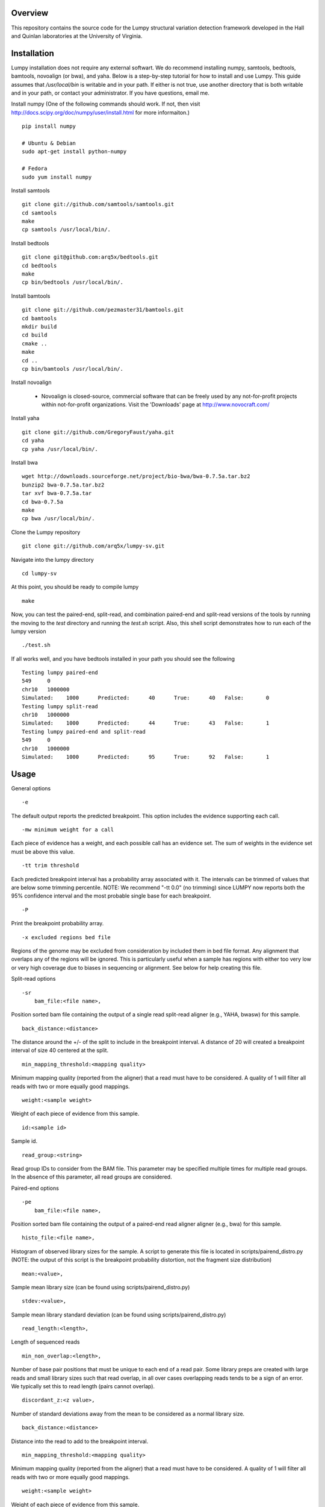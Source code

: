 Overview
========

This repository contains the source code for the Lumpy structural variation
detection framework developed in the Hall and Quinlan laboratories at the
University of Virginia.

Installation
============
Lumpy installation does not require any external softwart. We do recommend
installing numpy, samtools, bedtools, bamtools, novoalign (or bwa), and yaha.  Below
is a step-by-step tutorial for how to install and use Lumpy. This guide assumes
that `/usr/local/bin` is writable and in your path.  If either is not true, use
another directory that is both writable and in your path, or contact your
administrator.  If you have questions, email me.

Install numpy (One of the following commands should work.  If not, then visit http://docs.scipy.org/doc/numpy/user/install.html for more informaiton.)
::

	pip install numpy
	
	# Ubuntu & Debian
	sudo apt-get install python-numpy
	
	# Fedora
	sudo yum install numpy 
	
Install samtools
::

    git clone git://github.com/samtools/samtools.git
    cd samtools
    make
    cp samtools /usr/local/bin/.

Install bedtools
::

    git clone git@github.com:arq5x/bedtools.git    
    cd bedtools
    make
    cp bin/bedtools /usr/local/bin/.

Install bamtools
::

    git clone git://github.com/pezmaster31/bamtools.git
    cd bamtools
    mkdir build
    cd build
    cmake ..
    make
    cd ..
    cp bin/bamtools /usr/local/bin/.

Install novoalign

    - Novoalign is closed-source, commercial software that can be freely used
      by any not-for-profit projects within not-for-profit organizations.
      Visit the 'Downloads' page at http://www.novocraft.com/ 

Install yaha
::
    
    git clone git://github.com/GregoryFaust/yaha.git
    cd yaha
    cp yaha /usr/local/bin/.

Install bwa
::

    wget http://downloads.sourceforge.net/project/bio-bwa/bwa-0.7.5a.tar.bz2
    bunzip2 bwa-0.7.5a.tar.bz2
    tar xvf bwa-0.7.5a.tar
    cd bwa-0.7.5a
    make
    cp bwa /usr/local/bin/.

Clone the Lumpy repository
::

   git clone git://github.com/arq5x/lumpy-sv.git

Navigate into the lumpy directory
::

  cd lumpy-sv


At this point, you should be ready to compile lumpy
::

        make


Now, you can test the paired-end, split-read, and combination paired-end and
split-read  versions of the tools by running the moving to the `test` directory and running the `test.sh` script. Also, this shell script demonstrates how 
to run each of the lumpy version
::

        ./test.sh

If all works well, and you have bedtools installed in your path you should see
the following
::

	Testing lumpy paired-end
	549	0
	chr10	1000000
	Simulated:    1000	Predicted:      40	True:      40	False:       0
	Testing lumpy split-read
	chr10	1000000
	Simulated:    1000	Predicted:      44	True:      43	False:       1
	Testing lumpy paired-end and split-read
	549	0
	chr10	1000000
	Simulated:    1000	Predicted:      95	True:      92	False:       1

Usage
=====

General options
::

    -e  

The default output reports the predicted breakpoint.  This option includes the
evidence supporting each call.
::

    -mw minimum weight for a call

Each piece of evidence has a weight, and each possible call has an evidence
set.  The sum of weights in the evidence set must be above this value.
::

    -tt trim threshold

Each predicted breakpoint interval has a probability array associated with it.
The intervals can be trimmed of values that are below some trimming percentile.
NOTE: We recommend "-tt 0.0" (no trimming) since LUMPY now reports both the 95%
confidence interval and the most probable single base for each breakpoint.
::

    -P 

Print the breakpoint probability array.
::

    -x excluded regions bed file

Regions of the genome may be excluded from consideration by included them in
bed file format.  Any alignment that overlaps any of the regions will be
ignored.  This is particularly useful when a sample has regions with either too
very low or very high coverage due to biases in sequencing or alignment.  See
below for help creating this file.
::

Split-read options
::

    -sr 
        bam_file:<file name>,

Position sorted bam file containing the output of a single read split-read
aligner (e.g., YAHA, bwasw) for this sample.
::

        back_distance:<distance>

The distance around the +/- of the split to include in the breakpoint interval.
A distance of 20 will created a breakpoint interval of size 40 centered at the
split.
::

        min_mapping_threshold:<mapping quality>

Minimum mapping quality (reported from the aligner) that a read must have 
to be considered.  A quality of 1 will filter all reads with two or more 
equally good mappings.
::

        weight:<sample weight>

Weight of each piece of evidence from this sample.
::

        id:<sample id>

Sample id.
::

        read_group:<string>

Read group IDs to consider from the BAM file. This parameter may be specified
multiple times for multiple read groups. In the absence of this parameter,
all read groups are considered.

Paired-end options
::

    -pe 
        bam_file:<file name>,

Position sorted bam file containing the output of a paired-end read aligner
aligner (e.g., bwa) for this sample.
::

        histo_file:<file name>,

Histogram of observed library sizes for the sample.  A script to 
generate this file is located in scripts/pairend_distro.py (NOTE: the output of this script is the breakpoint probability distortion, not the fragment size distribution)
::

        mean:<value>,

Sample mean library size (can be found using scripts/pairend_distro.py)
::

        stdev:<value>,

Sample mean library standard deviation (can be found using scripts/pairend_distro.py)
::

        read_length:<length>,

Length of sequenced reads
::

        min_non_overlap:<length>,

Number of base pair positions that must be unique to each end of a read pair.
Some library preps are created with large reads and small library sizes such
that read overlap, in all over cases overlapping reads tends to be a sign of an
error.  We typically set this to read length (pairs cannot overlap).
::

        discordant_z:<z value>,

Number of standard deviations away from the mean to be considered as a normal
library size.
::

        back_distance:<distance>

Distance into the read to add to the breakpoint interval. 
::

        min_mapping_threshold:<mapping quality>

Minimum mapping quality (reported from the aligner) that a read must have 
to be considered.  A quality of 1 will filter all reads with two or more 
equally good mappings.
::

        weight:<sample weight>

Weight of each piece of evidence from this sample.
::

        id:<sample id>

Sample id.
::

        read_group:<string>

Read group IDs to consider from the BAM file. This parameter may be specified
multiple times for multiple read groups. In the absence of this parameter,
all read groups are considered.


BEDPE (general interface) options
::

    -bedpe 
        bedpe_file:<bedpe file>,

Position sorted bedpe file containing the breakpoint intervals for this sample.
::

        back_distance:<distance>

Distance into the read to add to the breakpoint interval.  
::

        weight:<sample weight>

Weight of each piece of evidence from this sample.
::

        id:<sample id>

Sample id.


Output
======

Tab separated::

	1. chromosome 1
	2. interval 1 start
	3. interval 1 end
	4. chromosome 2
	5. interval 2 start
	6. interval 2 end
	7. id
	8. evidence set score
	9. strand 1
	10. strand 2
	11. type 
	12. id of samples containing evidence for this breakpoint
        13. strand configurations observed in the evidence set
        14. point within the two breakpoint with the maximum probability
        15. segmetn of each breakpoint that contains 95% of the probability

Example::

        chr1	547154	547462	chr1	547265	547569	1	0.00254453	+	-	TYPE:DELETION	IDS:10,6	STRANDS:+-,6	MAX:chr1:547175;chr1:547569	95:chr1:547169-547225;chr1:547266-547569

Test data sets
==============
The `test/test.sh` script executes lumpy against several simulated data sets
and compares the results to the known correct result.  The sample data sets are
not part of the lumpy code base, and can be found at
`http://www.cs.virginia.edu/~rl6sf/lumpy/data.tar.gz`.  This tar ball should be
extracted into the top-level lumpy directory.  The script `test/test.sh` checks
for the the existence of this directory before running lumpy.

Example Work flow
========================================

Assume that the input files are "sample.1.fq" and "sample.2.fq", and the read length is 150.

LUMPY is designed to consider both paired-end and split-read alignments, and can also consider each independently.  There are two strategies for extracting constructing a split-read bam file that are fully explained below.  One option is to first align a fastq file with a paired-end aligned (novoalign or bwa), extract candidate split reads from those alignments, then realign those candidate reads using a split-read aligner (yaha or bwasw).  If you are starting with an aligned file (e.g., a bam file), this is probably your best option since it does not require full realignment.  Another option is to align using bwa-mem, which will produce both paired-end alignments and split-read alignments in a single pass.  Then, you can split this file into a paired-end file and a split-read file.  This is probably the best option when starting from a fastq file.

Paired-end alignment
-----

Both novoalign and bwa are options for paired-end alignment:
::

    novoalign \
        -d hg19.ndx \
        -o SAM \
        -r Random \
        -i PE 500,50 -e 1 -c 20 \
        -f sample.1.fq sample.2.fq \
        | samtools view -Sb - > sample.pe.bam

    bwa aln hg19.fa sample.1.fq > sample.1.sai
    bwa aln hg19.fa sample.2.fq > sample.2.sai
    bwa sampe hg19.fa \
        sample.1.sai sample.2.sai \
        sample.1.fq sample.2.fq \
        | samtools view -S -b - \
        > sample.pe.bam

Use bamtools or a recent version of samtools (0.1.19) to sort.  NOTE: the resulting bam file must have the coordinate sort flag set (i.e., @HD VN:1.3  SO:coordinate).
::

    bamtools sort -in sample.pe.bam -out sample.pe.sort.bam

    samtools sort sample.pe.bam sample.pe.sort

Split read alignment
-----

From the paired end aligned bam file sample.pe.sort.bam, you can extract the reads that are either unmapped or have a soft clipped portion of at least 20 base pairs
::

    samtools view sample.pe.sort.bam \
        | scripts/split_unmapped_to_fasta.pl -b 20 \
	> sample.um.fq

Use a split-read aligner on the unmapped/soft clipped reads; we prefer yaha:
::

    # index first
    yaha -g hg19.fa  -L 11
    
    # using 20 threads
    yaha \
        -t 20 \
	-x hg19.X11_01_65525S
	-q sample.um.fq \
	-osh stdout \
	-M 15 \
	-H 2000 \
	-L 11 \
	| samtools view -Sb - \
	> sample.sr.bam

For split reads, bwasw is another option:
::   

    bwa bwasw -H -t 20 hg19.fa sample.um.fq \
        | samtools view -Sb - \
        > sample.sr.bam

Sort the split-read alignments (again, using bamtools or samtools):
::

    bamtools sort -in sample.sr.bam -out sample.sr.sort.bam

    samtools sort sample.sr.bam sample.sr.sort

Paired-end and split-read alignment using bwa-mem
-----

bwa-mem produces a single bam file with both paired-end alignments and split-read alignments
::

    bwa mem hg19.fa sample.1.fq sample.2.fq -M \
        | samtools view -S -b - \
        > sample.pesr.bam

extract the disordant paired-end alignments.
::

    samtools view -u -F 0x0002 sample.pesr.bam  \
        |  samtools view -u -F 0x0100 - \
        | samtools view -u -F 0x0004 - \
        | samtools view -u -F 0x0008 - \
        | samtools view -b -F 0x0400 - \
        > sample.discordant.pe.bam

extract the split-read alignments
::

    samtools view -h sample.pesr.bam \
        | scripts/extractSplitReads_BwaMem -i stdin \
        | samtools view -Sb - \
        > sample.sr.bam

Sort both alignments (again, using bamtools or samtools):
::

    bamtools sort -in sample.discordant.pe.bam -out sample.discordant.pe.sort.bam
    bamtools sort -in sample.sr.bam -out sample.sr.sort.bam

    samtools sort sample.discordant.pe.bam sample.discordant.pe.sort
    samtools sort sample.sr.bam sample.sr.sort


Run lumpy-sv using paired end reads
-----

Using the paired end mapped reads,  empirically define the paired-end distribution from 10000 proper alignments.  It is common practice to skip the first million reads.
(NOTE: the output of this script is the breakpoint probability distortion, not the fragment size distribution)
::   

    samtools view sample.pesr.bam \
        | tail -n+100000 \
        | scripts/pairend_distro.py \
        -r 150 \
        -X 4 \
        -N 10000 \
        -o sample.pe.histo

The above script (scripts/pairend_distro.py) will display mean and stdev to screen.

To run lumpy with just the paired-end data, We will assume the mean=500 and stdev=50:
::

    ../bin/lumpy \
        -mw 4 \
	-tt 0.0 \
	-pe \
	bam_file:sample.discordant.pe.sort.bam,histo_file:sample.pe.histo,mean:500,stdev:50,read_length:150,min_non_overlap:150,discordant_z:4,back_distance:20,weight:1,id:1,min_mapping_threshold:20\
	> sample.pe.bedpe

Run lumpy-sv using split-reads reads
-----

We can run lumpy with just the split-read data too:
::    

    ../bin/lumpy \
        -mw 4 \
	-tt 0.0 \
	-sr \
	bam_file:sample.sr.sort.bam,back_distance:20,weight:1,id:2,min_mapping_threshold:20 \
	> sample.sr.bedpe

Run lumpy-sv using both paired and split reads
-----

Or, we run lumpy with both the paired-end and split-read data:
::

	../bin/lumpy \
		-mw 4 \
		-tt 0.0 \
		-pe \
		bam_file:sample.discordant.pe.sort.bam,histo_file:sample.pe.histo,mean:500,stdev:50,read_length:150,min_non_overlap:150,discordant_z:4,back_distance:20,weight:1,id:1,min_mapping_threshold:20\
		-sr \
		bam_file:sample.sr.sort.bam,back_distance:20,weight:1,id:2,min_mapping_threshold:20 \
		> sample.pesr.bedpe

Run lumpy-sv using matched samples
-----

We can run lumpy with paired-end data from a matched tumor/normal samples
::

	../bin/lumpy \
	        -mw 4 \
	        -tt 0.0 \
	        -pe \
	        bam_file:tumor.pe.sort.bam,histo_file:tumor.pe.histo,mean:500,stdev:50,read_length:150,min_non_overlap:150,discordant_z:4,back_distance:20,weight:1,id:1,min_mapping_threshold:1\
	        -pe \
	        bam_file:normal.pe.sort.bam,histo_file:normal.pe.histo,mean:500,stdev:50,read_length:150,min_non_overlap:150,discordant_z:4,back_distance:20,weight:1,id:2,min_mapping_threshold:1\
	        > tumor_v_normal.pe.bedpe

Run lumpy-sv with regions of very high coverage excluded
-----
We can direct lumpy to ignore certain regions by using the exclude region
option.  In this example we find and then exclude regions that have very high
coverage.  First we use the get_coverages.py script to find the min, max, and
mean coverages of the the sr and pe bam files, and to create coverage profiles
for both files.
::

        python ../scripts/get_coverages.py \
                sample.pe.sort.bam \
                sample.sr.sort.bam

        sample.pe.sort.bam.coverage  min:1   max:14  mean(non-zero):2.35557521272
        sample.sr.sort.bam.coverage  min:1   max:7   mean(non-zero):1.08945936729

From this output, we will choose to exclude regions that have more than 10x
coverage.  To create the exclude file we will use the get_exclude_regions.py
script to create the exclude.bed file
::

        python ../scripts/get_exclude_regions.py \
                10 \
                exclude.bed \
                sample.pe.sort.bam \
                sample.sr.sort.bam
        
We now rerun lumpy with the exclude (-x) option 
::

	../bin/lumpy \
		-mw 4 \
		-tt 0.0 \
                -x exclude.bed \
		-pe \
		bam_file:sample.pe.sort.bam,histo_file:sample.pe.histo,mean:500,stdev:50,read_length:150,min_non_overlap:150,discordant_z:4,back_distance:20,weight:1,id:1,min_mapping_threshold:1\
		-sr \
		bam_file:sample.sr.sort.bam,back_distance:20,weight:1,id:2,min_mapping_threshold:1 \
		> sample.pesr.exclude.bedpe

Troubleshooting
============
All of the bam files that lumpy processes must be position sorted.  To check if your bams are sorted correctly, use the check_sorting.py script
::

        python ../scripts/check_sorting.py \
                pe.pos_sorted.bam \
                sr.pos_sorted.bam \
                pe.name_sorted.bam
        pe.pos_sorted.bam
        in order
        sr.pos_sorted.bam
        in order
        pe.name_sorted.bam
        out of order:   chr10   102292476   occurred after   chr10   102292893
